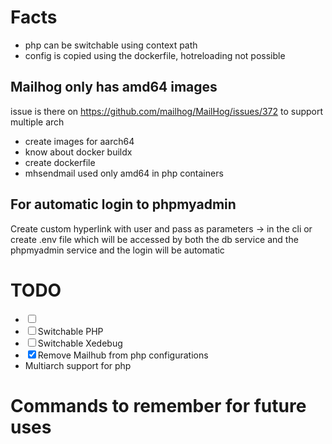 


* Facts
- php can be switchable using context path
- config is copied using the dockerfile, hotreloading not possible

** Mailhog only has amd64 images
issue is there on https://github.com/mailhog/MailHog/issues/372
to support multiple arch
- create images for aarch64
- know about docker buildx
- create dockerfile
- mhsendmail used only amd64  in php containers

** For automatic login to phpmyadmin
Create custom hyperlink with user and pass as parameters -> in the cli
or create .env file which will be accessed by both the db service and the phpmyadmin service and the login will be automatic

* TODO
- [ ]
- [ ] Switchable PHP
- [ ] Switchable Xedebug
- [X] Remove Mailhub from php configurations
- Multiarch support for php

* Commands to remember for future uses
